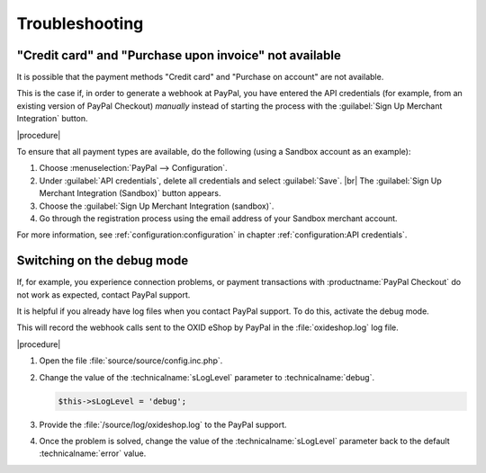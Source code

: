 Troubleshooting
===============

"Credit card" and "Purchase upon invoice" not available
-------------------------------------------------------

It is possible that the payment methods "Credit card" and "Purchase on account" are not available.

This is the case if, in order to generate a webhook at PayPal, you have entered the API credentials (for example, from an existing version of PayPal Checkout) :emphasis:`manually` instead of starting the process with the :guilabel:`Sign Up Merchant Integration` button.

|procedure|

To ensure that all payment types are available, do the following (using a Sandbox account as an example):

1. Choose :menuselection:`PayPal --> Configuration`.
#. Under :guilabel:`API credentials`, delete all credentials and select :guilabel:`Save`.
   |br|
   The :guilabel:`Sign Up Merchant Integration (Sandbox)` button appears.
#. Choose the :guilabel:`Sign Up Merchant Integration (sandbox)`.
#. Go through the registration process using the email address of your Sandbox merchant account.

For more information, see :ref:`configuration:configuration` in chapter :ref:`configuration:API credentials`.

Switching on the debug mode
---------------------------

If, for example, you experience connection problems, or payment transactions with :productname:`PayPal Checkout` do not work as expected, contact PayPal support.

It is helpful if you already have log files when you contact PayPal support. To do this, activate the debug mode.

This will record the webhook calls sent to the OXID eShop by PayPal in the :file:`oxideshop.log` log file.

|procedure|

1. Open the file :file:`source/source/config.inc.php`.
#. Change the value of the :technicalname:`sLogLevel` parameter to :technicalname:`debug`.

   .. code::

      $this->sLogLevel = 'debug';

#. Provide the :file:`/source/log/oxideshop.log` to the PayPal support.
#. Once the problem is solved, change the value of the :technicalname:`sLogLevel` parameter back to the default :technicalname:`error` value.